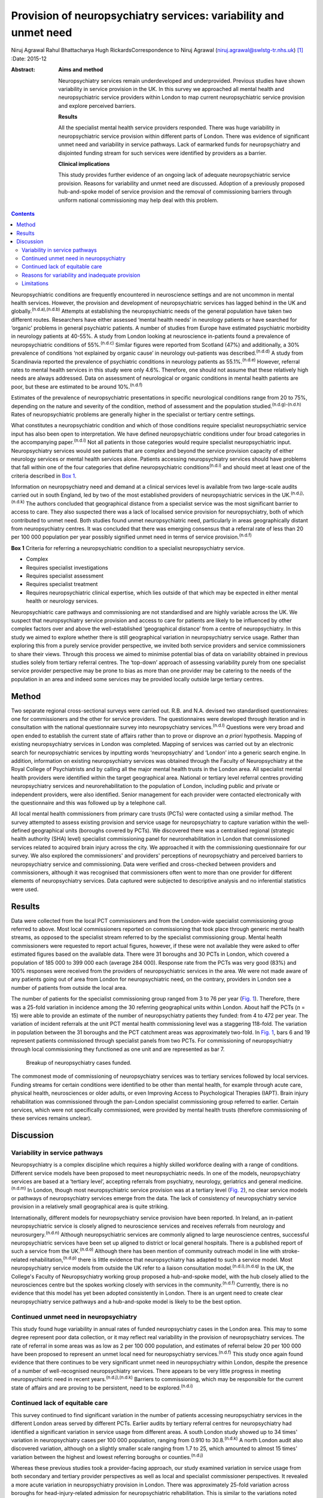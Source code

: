 =================================================================
Provision of neuropsychiatry services: variability and unmet need
=================================================================

Niruj Agrawal
Rahul Bhattacharya
Hugh RickardsCorrespondence to Niruj Agrawal
(niruj.agrawal@swlstg-tr.nhs.uk)  [1]_
:Date: 2015-12

:Abstract:
   **Aims and method**

   Neuropsychiatry services remain underdeveloped and underprovided.
   Previous studies have shown variability in service provision in the
   UK. In this survey we approached all mental health and
   neuropsychiatric service providers within London to map current
   neuropsychiatric service provision and explore perceived barriers.

   **Results**

   All the specialist mental health service providers responded. There
   was huge variability in neuropsychiatric service provision within
   different parts of London. There was evidence of significant unmet
   need and variability in service pathways. Lack of earmarked funds for
   neuropsychiatry and disjointed funding stream for such services were
   identified by providers as a barrier.

   **Clinical implications**

   This study provides further evidence of an ongoing lack of adequate
   neuropsychiatric service provision. Reasons for variability and unmet
   need are discussed. Adoption of a previously proposed hub-and-spoke
   model of service provision and the removal of commissioning barriers
   through uniform national commissioning may help deal with this
   problem.


.. contents::
   :depth: 3
..

Neuropsychiatric conditions are frequently encountered in neuroscience
settings and are not uncommon in mental health services. However, the
provision and development of neuropsychiatric services has lagged behind
in the UK and globally.\ :sup:`(n.d.a),(n.d.b)` Attempts at establishing
the neuropsychiatric needs of the general population have taken two
different routes. Researchers have either assessed ‘mental health needs’
in neurology patients or have searched for ‘organic’ problems in general
psychiatric patients. A number of studies from Europe have estimated
psychiatric morbidity in neurology patients at 40-55%. A study from
London looking at neuroscience in-patients found a prevalence of
neuropsychiatric conditions of 55%.\ :sup:`(n.d.c)` Similar figures were
reported from Scotland (47%) and additionally, a 30% prevalence of
conditions ‘not explained by organic cause’ in neurology out-patients
was described.\ :sup:`(n.d.d)` A study from Scandinavia reported the
prevalence of psychiatric conditions in neurology patients as
55.1%.\ :sup:`(n.d.e)` However, referral rates to mental health services
in this study were only 4.6%. Therefore, one should not assume that
these relatively high needs are always addressed. Data on assessment of
neurological or organic conditions in mental health patients are poor,
but these are estimated to be around 10%.\ :sup:`(n.d.f)`

Estimates of the prevalence of neuropsychiatric presentations in
specific neurological conditions range from 20 to 75%, depending on the
nature and severity of the condition, method of assessment and the
population studied.\ :sup:`(n.d.g)-(n.d.h)` Rates of neuropsychiatric
problems are generally higher in the specialist or tertiary centre
settings.

What constitutes a neuropsychiatric condition and which of those
conditions require specialist neuropsychiatric service input has also
been open to interpretation. We have defined neuropsychiatric conditions
under four broad categories in the accompanying paper.\ :sup:`(n.d.i)`
Not all patients in those categories would require specialist
neuropsychiatric input. Neuropsychiatry services would see patients that
are complex and beyond the service provision capacity of either
neurology services or mental health services alone. Patients accessing
neuropsychiatry services should have problems that fall within one of
the four categories that define neuropsychiatric
conditions\ :sup:`(n.d.i)` and should meet at least one of the criteria
described in `Box 1 <#box1>`__.

Information on neuropsychiatry need and demand at a clinical services
level is available from two large-scale audits carried out in south
England, led by two of the most established providers of
neuropsychiatric services in the UK.\ :sup:`(n.d.j),(n.d.k)` The authors
concluded that geographical distance from a specialist service was the
most significant barrier to access to care. They also suspected there
was a lack of localised service provision for neuropsychiatry, both of
which contributed to unmet need. Both studies found unmet
neuropsychiatric need, particularly in areas geographically distant from
neuropsychiatry centres. It was concluded that there was emerging
consensus that a referral rate of less than 20 per 100 000 population
per year possibly signified unmet need in terms of service
provision.\ :sup:`(n.d.f)`

**Box 1** Criteria for referring a neuropsychiatric condition to a
specialist neuropsychiatry service.

-  Complex

-  Requires specialist investigations

-  Requires specialist assessment

-  Requires specialist treatment

-  Requires neuropsychiatric clinical expertise, which lies outside of
   that which may be expected in either mental health or neurology
   services.

Neuropsychiatric care pathways and commissioning are not standardised
and are highly variable across the UK. We suspect that neuropsychiatry
service provision and access to care for patients are likely to be
influenced by other complex factors over and above the well-established
‘geographical distance’ from a centre of neuropsychiatry. In this study
we aimed to explore whether there is still geographical variation in
neuropsychiatry service usage. Rather than exploring this from a purely
service provider perspective, we invited both service providers and
service commissioners to share their views. Through this process we
aimed to minimise potential bias of data on variability obtained in
previous studies solely from tertiary referral centres. The ‘top-down’
approach of assessing variability purely from one specialist service
provider perspective may be prone to bias as more than one provider may
be catering to the needs of the population in an area and indeed some
services may be provided locally outside large tertiary centres.

.. _S1:

Method
======

Two separate regional cross-sectional surveys were carried out. R.B. and
N.A. devised two standardised questionnaires: one for commissioners and
the other for service providers. The questionnaires were developed
through iteration and in consultation with the national questionnaire
survey into neuropsychiatry services.\ :sup:`(n.d.l)` Questions were
very broad and open ended to establish the current state of affairs
rather than to prove or disprove an *a priori* hypothesis. Mapping of
existing neuropsychiatry services in London was completed. Mapping of
services was carried out by an electronic search for neuropsychiatric
services by inputting words ‘neuropsychiatry’ and ‘London’ into a
generic search engine. In addition, information on existing
neuropsychiatry services was obtained through the Faculty of
Neuropsychiatry at the Royal College of Psychiatrists and by calling all
the major mental health trusts in the London area. All specialist mental
health providers were identified within the target geographical area.
National or tertiary level referral centres providing neuropsychiatry
services and neurorehabilitation to the population of London, including
public and private or independent providers, were also identified.
Senior management for each provider were contacted electronically with
the questionnaire and this was followed up by a telephone call.

All local mental health commissioners from primary care trusts (PCTs)
were contacted using a similar method. The survey attempted to assess
existing provision and service usage for neuropsychiatry to capture
variation within the well-defined geographical units (boroughs covered
by PCTs). We discovered there was a centralised regional (strategic
health authority (SHA) level) specialist commissioning panel for
neurorehabilitation in London that commissioned services related to
acquired brain injury across the city. We approached it with the
commissioning questionnaire for our survey. We also explored the
commissioners' and providers' perceptions of neuropsychiatry and
perceived barriers to neuropsychiatry service and commissioning. Data
were verified and cross-checked between providers and commissioners,
although it was recognised that commissioners often went to more than
one provider for different elements of neuropsychiatry services. Data
captured were subjected to descriptive analysis and no inferential
statistics were used.

.. _S2:

Results
=======

Data were collected from the local PCT commissioners and from the
London-wide specialist commissioning group referred to above. Most local
commissioners reported on commissioning that took place through generic
mental health streams, as opposed to the specialist stream referred to
by the specialist commissioning group. Mental health commissioners were
requested to report actual figures, however, if these were not available
they were asked to offer estimated figures based on the available data.
There were 31 boroughs and 30 PCTs in London, which covered a population
of 185 000 to 399 000 each (average 284 000). Response rate from the
PCTs was very good (83%) and 100% responses were received from the
providers of neuropsychiatric services in the area. We were not made
aware of any patients going out of area from London for neuropsychiatric
need, on the contrary, providers in London see a number of patients from
outside the local area.

The number of patients for the specialist commissioning group ranged
from 3 to 76 per year (`Fig. 1 <#F1>`__). Therefore, there was a 25-fold
variation in incidence among the 30 referring geographical units within
London. About half the PCTs (*n* = 15) were able to provide an estimate
of the number of neuropsychiatry patients they funded: from 4 to 472 per
year. The variation of incident referrals at the unit PCT mental health
commissioning level was a staggering 118-fold. The variation in
population between the 31 boroughs and the PCT catchment areas was
approximately two-fold. In `Fig. 1 <#F1>`__, bars 6 and 19 represent
patients commissioned through specialist panels from two PCTs. For
commissioning of neuropsychiatry through local commissioning they
functioned as one unit and are represented as bar 7.

.. figure:: 299f1
   :alt: Breakup of neuropsychiatry cases funded.
   :name: F1

   Breakup of neuropsychiatry cases funded.

The commonest mode of commissioning of neuropsychiatry services was to
tertiary services followed by local services. Funding streams for
certain conditions were identified to be other than mental health, for
example through acute care, physical health, neurosciences or older
adults, or even Improving Access to Psychological Therapies (IAPT).
Brain injury rehabilitation was commissioned through the pan-London
specialist commissioning group referred to earlier. Certain services,
which were not specifically commissioned, were provided by mental health
trusts (therefore commissioning of these services remains unclear).

.. _S3:

Discussion
==========

.. _S4:

Variability in service pathways
-------------------------------

Neuropsychiatry is a complex discipline which requires a highly skilled
workforce dealing with a range of conditions. Different service models
have been proposed to meet neuropsychiatric needs. In one of the models,
neuropsychiatry services are based at a ‘tertiary level’, accepting
referrals from psychiatry, neurology, geriatrics and general
medicine.\ :sup:`(n.d.m)` In London, though most neuropsychiatric
service provision was at a tertiary level (`Fig. 2 <#F2>`__), no clear
service models or pathways of neuropsychiatry services emerge from the
data. The lack of consistency of neuropsychiatry service provision in a
relatively small geographical area is quite striking.

.. figure:: 300f2
   :alt: Variability in neuropsychiatric service provisions and
   commissioning. IAPT, Improving Access to Psychological Therapies.
   :name: F2

   Variability in neuropsychiatric service provisions and commissioning.
   IAPT, Improving Access to Psychological Therapies.

Internationally, different models for neuropsychiatry service provision
have been reported. In Ireland, an in-patient neuropsychiatric service
is closely aligned to neuroscience services and receives referrals from
neurology and neurosurgery.\ :sup:`(n.d.n)` Although neuropsychiatric
services are commonly aligned to large neuroscience centres, successful
neuropsychiatric services have been set up aligned to district or local
general hospitals. There is a published report of such a service from
the UK.\ :sup:`(n.d.o)` Although there has been mention of community
outreach model in line with stroke-related
rehabilitation,\ :sup:`(n.d.p)` there is little evidence that
neuropsychiatry has adapted to such a service model. Most
neuropsychiatry service models from outside the UK refer to a liaison
consultation model.\ :sup:`(n.d.i),(n.d.q)` In the UK, the College's
Faculty of Neuropsychiatry working group proposed a hub-and-spoke model,
with the hub closely allied to the neurosciences centre but the spokes
working closely with services in the community.\ :sup:`(n.d.f)`
Currently, there is no evidence that this model has yet been adopted
consistently in London. There is an urgent need to create clear
neuropsychiatry service pathways and a hub-and-spoke model is likely to
be the best option.

.. _S5:

Continued unmet need in neuropsychiatry
---------------------------------------

This study found huge variability in annual rates of funded
neuropsychiatry cases in the London area. This may to some degree
represent poor data collection, or it may reflect real variability in
the provision of neuropsychiatry services. The rate of referral in some
areas was as low as 2 per 100 000 population, and estimates of referral
below 20 per 100 000 have been proposed to represent an unmet local need
for neuropsychiatry services.\ :sup:`(n.d.f)` This study once again
found evidence that there continues to be very significant unmet need in
neuropsychiatry within London, despite the presence of a number of
well-recognised neuropsychiatry services. There appears to be very
little progress in meeting neuropsychiatric need in recent
years.\ :sup:`(n.d.j),(n.d.k)` Barriers to commissioning, which may be
responsible for the current state of affairs and are proving to be
persistent, need to be explored.\ :sup:`(n.d.i)`

.. _S6:

Continued lack of equitable care
--------------------------------

This survey continued to find significant variation in the number of
patients accessing neuropsychiatry services in the different London
areas served by different PCTs. Earlier audits by tertiary referral
centres for neuropsychiatry had identified a significant variation in
service usage from different areas. A south London study showed up to 34
times' variation in neuropsychiatry cases per 100 000 population,
ranging from 0.910 to 30.8.\ :sup:`(n.d.k)` A north London audit also
discovered variation, although on a slightly smaller scale ranging from
1.7 to 25, which amounted to almost 15 times' variation between the
highest and lowest referring boroughs or counties.\ :sup:`(n.d.j)`

Whereas these previous studies took a provider-facing approach, our
study examined variation in service usage from both secondary and
tertiary provider perspectives as well as local and specialist
commissioner perspectives. It revealed a more acute variation in
neuropsychiatry provision in London. There was approximately 25-fold
variation across boroughs for head-injury-related admission for
neuropsychiatric rehabilitation. This is similar to the variations noted
above. This is in spite of the relatively homogeneous ‘caseness’ for
acquired head injury, a relatively well-established service provision
across London and the specialist commissioning panel dedicated to brain
injury rehabilitation. Variability for out-patient neuropsychiatry
provision was much more marked. The level of variability of provision in
different areas of London cannot be explained by differences in
demographics, which at best can explain a small degree of variation in a
relatively small geographical area. This study shows that there is lack
of equitable access to neuropsychiatry care in different parts of London
that requires careful exploration and explanation.

.. _S7:

Reasons for variability and inadequate provision
------------------------------------------------

This study concurs with the findings from the other two London studies
that geographical distance from neuropsychiatry centres does adversely
affect service usage. However, it indicates that there are other factors
that contribute to this variability, given that the geographical
distance from a centre of neuropsychiatric provision in London is not
excessive.

We hypothesise that factors that present as barriers to care in
neuropsychiatry include contractual arrangements, funding streams,
awareness of neuropsychiatry among commissioners and providers, and
national strategic drivers which have an impact on service provision.
Areas local to tertiary or national neuropsychiatric services may have
better communication with commissioners to overcome these barriers and
more favourable contractual arrangements to minimise barriers to funding
approval, compared with services located at a distance. Local mental
health commissioners were more aware of neuropsychiatry as a discipline,
its boundaries, funding streams and local needs when they were working
in areas in close proximity to tertiary or national service provider. We
also found that, in areas located in close proximity to neuropsychiatry
centres, ‘secondary’ mental healthcare was sometimes provided by the
same provider as the neuropsychiatry service, which may have minimised
funding and pathway barriers.

.. _S8:

Limitations
-----------

The study was carried out within the area of Greater London, which may
raise concerns about generalisability of the data to the rest of the UK.
London traditionally has a better level of neuropsychiatry service
provision and has well-known services that received referrals from
outside London. Data from previous studies\ :sup:`(n.d.j),(n.d.k)` show
that the provision of neuropsychiatry services outside London is not as
good and the variability and unmet need is likely to be even more acute.
Hence, the data from this study are pertinent to the whole of the UK and
any solutions to deal with unmet need and variability should be
applicable country wide. Indeed, given that a similar state of affairs
has been reported anecdotally elsewhere in Europe,\ :sup:`(n.d.e)` we
believe the lessons learnt from this work are global.

The study looked into commissioning and provision from the mental health
perspective and incorporated neurorehabilitation specialist
commissioning. However, neuropsychiatry services are located at the
interface of neurology and psychiatry and therefore the study may have
failed to capture any neuropsychiatry service provisions that were
embedded within acute healthcare setting. However, evidence of huge
variability, unmet need and the fact that some boroughs had no local
neuropsychiatric commissioning arrangements reasonably close to areas of
neuropsychiatric service provision strongly suggests that provision for
neuropsychiatry in London remains inequitable and inadequate.

The study surveyed service providers and commissioners and can only
comment on the responders' understanding, knowledge and perception of
how services were aligned, and provides proxy measures as opposed to
real ones. The participants' responses might be affected owing to a lack
of coherent understanding around caseness in neuropsychiatry. We have
proposed a clearer definition of what constitutes a neuropsychiatric
condition in Box 2 in the accompanying paper,\ :sup:`(n.d.i)` and have
defined the threshold criteria for when a referral should be made to a
neuropsychiatric service for such conditions in `Box 1 <#box1>`__ in
this paper. In our opinion, a combination of a clear definition of
neuropsychiatric condition and the threshold criteria will help resolve
the issue of caseness.

This study provides further evidence of a continuing unmet need,
significant variability of provision and lack of consistent service
models and pathways in neuropsychiatry in the Greater London area. We
believe this is representative of the situation in the rest of the UK,
where the problem may be even worse given that London has a higher level
of neuropsychiatric service provision with a few regional and national
centres. The reasons for such variability need to be explored and
minimised. Barriers to commissioning and provision\ :sup:`(n.d.i)` need
to be explored and removed. A hub-and-spoke model of neuropsychiatry
provision closely allied with neurosciences centres\ :sup:`(n.d.f)`
should be adopted widely to bring consistency of pathways. National
commissioning with a mandate for abolishing undesirable variability and
unmet need is the real solution, but one that is not without significant
challenges.

.. container:: references csl-bib-body hanging-indent
   :name: refs

   .. container:: csl-entry
      :name: ref-R1

      n.d.a.

   .. container:: csl-entry
      :name: ref-R2

      n.d.b.

   .. container:: csl-entry
      :name: ref-R3

      n.d.c.

   .. container:: csl-entry
      :name: ref-R4

      n.d.d.

   .. container:: csl-entry
      :name: ref-R5

      n.d.e.

   .. container:: csl-entry
      :name: ref-R6

      n.d.f.

   .. container:: csl-entry
      :name: ref-R7

      n.d.g.

   .. container:: csl-entry
      :name: ref-R9

      n.d.h.

   .. container:: csl-entry
      :name: ref-R10

      n.d.i.

   .. container:: csl-entry
      :name: ref-R11

      n.d.j.

   .. container:: csl-entry
      :name: ref-R12

      n.d.k.

   .. container:: csl-entry
      :name: ref-R14

      n.d.l.

   .. container:: csl-entry
      :name: ref-R15

      n.d.m.

   .. container:: csl-entry
      :name: ref-R16

      n.d.n.

   .. container:: csl-entry
      :name: ref-R17

      n.d.o.

   .. container:: csl-entry
      :name: ref-R18

      n.d.p.

   .. container:: csl-entry
      :name: ref-R19

      n.d.q.

.. [1]
   **Niruj Agrawal** MBBS, MD, MSc, Dip CBT, FRCPsych, Consultant
   Neuropsychiatrist and Honorary Senior Lecturer, St George's Hospital,
   London, UK; **Rahul Bhattacharya** MBBS, DPM, MSc, MRCPsych,
   Consultant Psychiatrist, East London NHS Foundation Trust, Honorary
   Clinical Senior Lecturer, Barts and the London School of Medicine and
   Dentistry, London; **Hugh Rickards** MD, FRCPsych, Consultant in
   Neuropsychiatry, Honorary Reader in Neuropsychiatry, Department of
   Neuropsychiatry, University of Birmingham.
